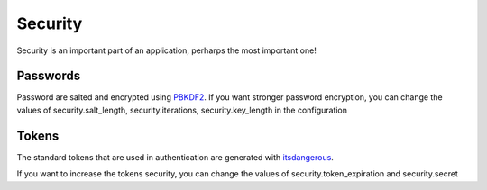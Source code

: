 Security
========
Security is an important part of an application, perharps the most important one!


Passwords
#########
Password are salted and encrypted using 
`PBKDF2 <https://en.wikipedia.org/wiki/PBKDF2>`_. If you want stronger password
encryption, you can change the values of security.salt_length, security.iterations, 
security.key_length in the configuration

Tokens
######
The standard tokens that are used in authentication are generated with
`itsdangerous <http://pythonhosted.org/itsdangerous/>`_.

If you want to increase the tokens security, you can change the values of
security.token_expiration and security.secret



